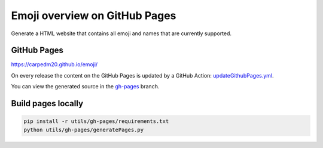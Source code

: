 Emoji overview on GitHub Pages
==============================

Generate a HTML website that contains all emoji and names that are currently supported.

GitHub Pages
------------

https://carpedm20.github.io/emoji/

On every release the content on the GitHub Pages is updated by a GitHub Action:
`updateGithubPages.yml <../../.github/workflows/updateGithubPages.yml>`__.

You can view the generated source in the `gh-pages <https://github.com/carpedm20/emoji/tree/gh-pages>`__ branch.


Build pages locally
-------------------

.. code-block:: sh

    pip install -r utils/gh-pages/requirements.txt
    python utils/gh-pages/generatePages.py
